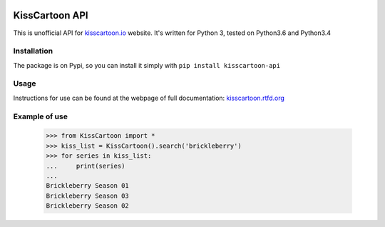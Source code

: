 .. image:: https://app.codeship.com/projects/f4ea9bc0-04dd-0135-f186-5e3f2d6fab44/status?branch=master

KissCartoon API
===============

This is unofficial API for `kisscartoon.io <http://kisscartoon.io>`_ website.
It's written for Python 3, tested on Python3.6 and Python3.4

Installation
------------

The package is on Pypi, so you can install it simply with ``pip install kisscartoon-api``

Usage
-----

Instructions for use can be found at the webpage of full documentation: `kisscartoon.rtfd.org <http://kisscartoon.rtfd.org>`_


Example of use
--------------

    >>> from KissCartoon import *
    >>> kiss_list = KissCartoon().search('brickleberry')
    >>> for series in kiss_list:
    ...     print(series)
    ...
    Brickleberry Season 01
    Brickleberry Season 03
    Brickleberry Season 02
